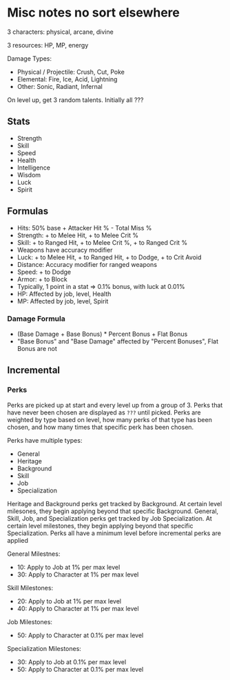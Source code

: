 * Misc notes no sort elsewhere

3 characters: physical, arcane, divine

3 resources: HP, MP, energy


Damage Types:
  - Physical / Projectile: Crush, Cut, Poke
  - Elemental: Fire, Ice, Acid, Lightning
  - Other: Sonic, Radiant, Infernal


On level up, get 3 random talents. Initially all ???

** Stats
  - Strength
  - Skill
  - Speed
  - Health
  - Intelligence
  - Wisdom
  - Luck
  - Spirit

** Formulas
  - Hits: 50% base + Attacker Hit % - Total Miss %
  - Strength: + to Melee Hit, + to Melee Crit %
  - Skill: + to Ranged Hit, + to Melee Crit %, + to Ranged Crit %
  - Weapons have accuracy modifier
  - Luck: + to Melee Hit, + to Ranged Hit, + to Dodge, + to Crit Avoid
  - Distance: Accuracy modifier for ranged weapons
  - Speed: + to Dodge
  - Armor: + to Block
  - Typically, 1 point in a stat => 0.1% bonus, with luck at 0.01%
  - HP: Affected by job, level, Health
  - MP: Affected by job, level, Spirit

*** Damage Formula
  - (Base Damage + Base Bonus) * Percent Bonus + Flat Bonus
  - "Base Bonus" and "Base Damage" affected by "Percent Bonuses", Flat Bonus are not

** Incremental

*** Perks
  Perks are picked up at start and every level up from a group of 3. Perks that have never been chosen are displayed as =???= until picked. Perks are weighted by type based on level, how many perks of that type has been chosen, and how many times that specific perk has been chosen.

  Perks have multiple types:
    - General
    - Heritage
    - Background
    - Skill
    - Job
    - Specialization

Heritage and Background perks get tracked by Background. At certain level milesones, they begin applying beyond that specific Background.
General, Skill, Job, and Specialization perks get tracked by Job Specialization. At certain level milestones, they begin applying beyond that specific Specialization.
Perks all have a minimum level before incremental perks are applied

General Milestnes:
  - 10: Apply to Job at 1% per max level
  - 30: Apply to Character at 1% per max level

Skill Milestones:
  - 20: Apply to Job at 1% per max level
  - 40: Apply to Character at 1% per max level

Job Milestones:
  - 50: Apply to Character at 0.1% per max level

Specialization Milestones:
  - 30: Apply to Job at 0.1% per max level
  - 50: Apply to Character at 0.1% per max level
